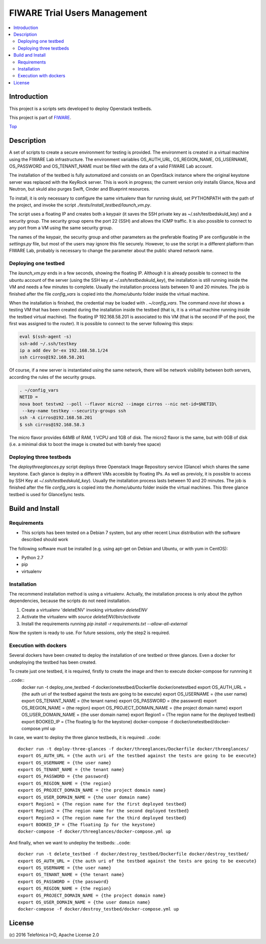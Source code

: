 .. _Top:
=============================
FIWARE Trial Users Management
=============================

|License Badge| |Build Status| |Coveralls|

.. contents:: :local:

Introduction
============



This project is a scripts sets developed to deploy Openstack testbeds.

This project is part of FIWARE_.

Top_


Description
===========

A set of scripts to create a secure environment for testing is provided. The
environment is created in a virtual machine using the FIWARE Lab infrastructure.
The environment variables OS_AUTH_URL, OS_REGION_NAME, OS_USERNAME, OS_PASSWORD
and OS_TENANT_NAME must be filled with the data of a valid FIWARE Lab account.

The installation of the testbed is fully automatized and consists on an OpenStack
instance where the original keystone server was replaced with the KeyRock server.
This is work in progress; the current version only installs Glance, Nova and Neutron,
but skuld also purges Swift, Cinder and Blueprint resources.

To install, it is only necessary to configure the same virtualenv than for
running skuld, set PYTHONPATH with the path of the project, and invoke
the script *./tests/install_testbed/launch_vm.py*.

The script uses a floating IP and creates both a keypair (it saves the SSH private key as
~/.ssh/testbedskuld_key) and a security group. The security group opens
the port 22 (SSH) and allows the ICMP traffic. It is also possible to connect
to any port from a VM using the same security group.

The names of the keypair, the security group and other parameters as the preferable
floating IP are configurable in the *settings.py* file, but most of the users may
ignore this file securely. However, to use the script in a different platform
than FIWARE Lab, probably is necessary to change the parameter about the
public shared network name.

Deploying one testbed
*********************

The *launch_vm.py* ends in a few seconds, showing the floating IP. Although it is
already possible to connect to the ubuntu account of the server (using the
SSH key at *~/.ssh/testbedskuld_key*), the installation is still running
inside the VM and needs a few minutes to complete. Usually the installation
process lasts between 10 and 20 minutes. The job is finished after the file
*config_vars* is copied into the */home/ubuntu* folder inside the virtual machine.

When the installation is finished, the credential may be loaded with *. ~/config_vars*.
The command *nova list* shows a testing VM that has been created during the installation
inside the testbed (that is, it is a virtual machine running inside the testbed
virtual machine). The floating IP 192.168.58.201 is associated to this
VM (that is the second IP of the pool, the first was assigned to the router). It is
possible to connect to the server following this steps:

.. code::

   eval $(ssh-agent -s)
   ssh-add ~/.ssh/testkey
   ip a add dev br-ex 192.168.58.1/24
   ssh cirros@192.168.58.201

Of course, if a new server is instantiated using the same network, there will
be network visibility between both servers, according the rules of the
security groups.

.. code::

    . ~/config_vars
    NETID =
    nova boot testvm2 --poll --flavor micro2 --image cirros --nic net-id=$NETID\
     --key-name testkey --security-groups ssh
    ssh -A cirros@192.168.58.201
    $ ssh cirros@192.168.58.3

The micro flavor provides 64MB of RAM, 1 VCPU and 1GB of disk. The micro2 flavor is the
same, but with 0GB of disk (i.e. a minimal disk to boot the image is created
but with barely free space)

Deploying three testbeds
************************

The *deploythreeglances.py* script deploys three Openstack Image Repository service (Glance) which
shares the same keystone. Each glance is deploy in a different VMs accesible by floating IPs.
As well as previoly, it is possible to access by SSH Key at *~/.ssh/testbedskuld_key*). Usually the installation
process lasts between 10 and 20 minutes. The job is finished after the file
*config_vars* is copied into the */home/ubuntu* folder inside the virtual machines.
This three glance testbed is used for GlanceSync tests.


Build and Install
=================

Requirements
************

- This scripts has been tested on a Debian 7 system, but any other recent Linux
  distribution with the software described should work

The following software must be installed (e.g. using apt-get on Debian and Ubuntu,
or with yum in CentOS):

- Python 2.7
- pip
- virtualenv

Installation
************

The recommend installation method is using a virtualenv. Actually, the installation
process is only about the python dependencies, because the scripts do not need
installation.

1) Create a virtualenv 'deleteENV' invoking *virtualenv deleteENV*
2) Activate the virtualenv with *source deleteENV/bin/activate*
3) Install the requirements running *pip install -r requirements.txt
   --allow-all-external*

Now the system is ready to use. For future sessions, only the step2 is required.

Execution with dockers
**********************
Several dockers have been created to deploy the installation of one testbed or three
glances. Even a docker for undeploying the testbed has been created.

To create just one testbed, it is required, firstly to create the image and then to execute
docker-compose for runnning it

..code::
    docker run -t deploy_one_testbed -f docker/onetestbed/Dockerfile docker/onetestbed
    export OS_AUTH_URL = {the auth uri of the testbed against the tests are going to be execute}
    export OS_USERNAME = {the user name}
    export OS_TENANT_NAME = {the tenant name}
    export OS_PASSWORD = {the password}
    export OS_REGION_NAME = {the region}
    export OS_PROJECT_DOMAIN_NAME = {the project domain name}
    export OS_USER_DOMAIN_NAME = {the user domain name}
    export Region1 = {The region name for the deployed testbed}
    export BOOKED_IP = {The floating Ip for the keystone}
    docker-compose -f docker/onetestbed/docker-compose.yml up

In case, we want to deploy the three glance testbeds, it is required:
..code::
    docker run -t deploy-three-glances -f docker/threeglances/Dockerfile docker/threeglances/
    export OS_AUTH_URL = {the auth uri of the testbed against the tests are going to be execute}
    export OS_USERNAME = {the user name}
    export OS_TENANT_NAME = {the tenant name}
    export OS_PASSWORD = {the password}
    export OS_REGION_NAME = {the region}
    export OS_PROJECT_DOMAIN_NAME = {the project domain name}
    export OS_USER_DOMAIN_NAME = {the user domain name}
    export Region1 = {The region name for the first deployed testbed}
    export Region2 = {The region name for the second deployed testbed}
    export Region3 = {The region name for the third deployed testbed}
    export BOOKED_IP = {The floating Ip for the keystone}
    docker-compose -f docker/threeglances/docker-compose.yml up

And finally, when we want to undeploy the testbeds:
..code::
    docker run -t delete_testbed -f docker/destroy_testbed/Dockerfile docker/destroy_testbed/
    export OS_AUTH_URL = {the auth uri of the testbed against the tests are going to be execute}
    export OS_USERNAME = {the user name}
    export OS_TENANT_NAME = {the tenant name}
    export OS_PASSWORD = {the password}
    export OS_REGION_NAME = {the region}
    export OS_PROJECT_DOMAIN_NAME = {the project domain name}
    export OS_USER_DOMAIN_NAME = {the user domain name}
    docker-compose -f docker/destroy_testbed/docker-compose.yml up


License
=======

\(c) 2016 Telefónica I+D, Apache License 2.0

.. IMAGES

.. |Build Status| image:: https://travis-ci.org/telefonicaid/fiware-testbed-deploy.svg?branch=develop
   :target: https://travis-ci.org/telefonicaid/fiware-testbed-deploy
   :alt: Build status
.. |Coveralls| image:: https://coveralls.io/repos/telefonicaid/fiware-testbed-deploy/badge.svg?branch=develop&service=github
   :target: https://coveralls.io/github/telefonicaid/fiware-testbed-deploy?branch=develop
   :alt: Unit tests coverage
.. |License Badge| image:: https://img.shields.io/badge/license-Apache_2.0-blue.svg
   :target: LICENSE
   :alt: Apache 2.0

.. REFERENCES

.. _FIWARE: http://www.fiware.org/
.. _stackoverflow: http://stackoverflow.com/questions/ask
.. _`FIWARE Q&A`: https://ask.fiware.org

